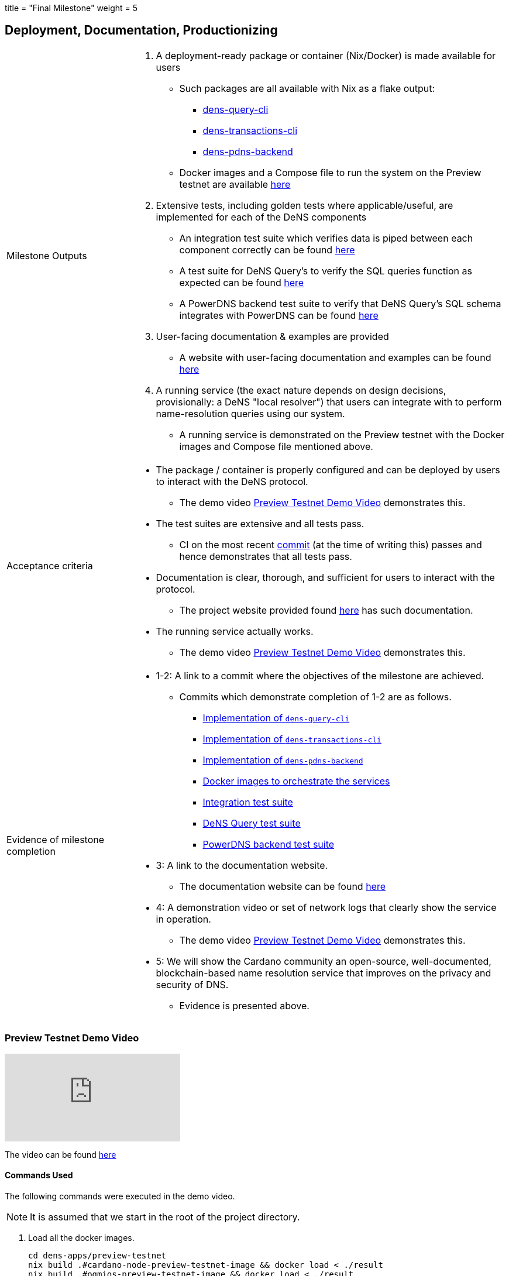 +++
title = "Final Milestone"
weight = 5
+++

:toc:
:relfilesuffix: /

== Deployment, Documentation, Productionizing
[cols="1,3a"]
|===

// Milestone outputs
^|Milestone Outputs
|

1. A deployment-ready package or container (Nix/Docker) is made available for users 

** Such packages are all available with Nix as a flake output:

*** https://github.com/mlabs-haskell/DeNS/blob/f5a8c6f419dffdd77b052f74d80e9824842e1bca/dens-query/build.nix#L45[dens-query-cli]

*** https://github.com/mlabs-haskell/DeNS/blob/f5a8c6f419dffdd77b052f74d80e9824842e1bca/dens-transactions/build.nix#L26[dens-transactions-cli]

*** https://github.com/mlabs-haskell/DeNS/blob/main/dens-apps/pdns/dens-pdns-backend/build.nix#L38[dens-pdns-backend]

** Docker images and a Compose file to run the system on the Preview testnet are available https://github.com/mlabs-haskell/DeNS/blob/b4fbf713e6289ca57786140fe4201819e8ae2266/dens-apps/preview-testnet/[here]

2. Extensive tests, including golden tests where applicable/useful, are implemented for each of the DeNS components

** An integration test suite which verifies data is piped between each component correctly can be found https://github.com/mlabs-haskell/DeNS/tree/656a29b39581e97dc9403d3ddfbf882a79c62a56/dens-testsuites/integration[here]

** A test suite for DeNS Query's to verify the SQL queries function as expected can be found https://github.com/mlabs-haskell/DeNS/tree/f12e3f85e3ed666bd3d8a7b06966babe7071d640/dens-query/src/Tests[here]

** A PowerDNS backend test suite to verify that DeNS Query's SQL schema integrates with PowerDNS can be found https://github.com/mlabs-haskell/DeNS/tree/76cc117681bde6c23c76a360ee997c1124db92b3/dens-apps/pdns/dens-pdns-backend/src/tests[here]

3. User-facing documentation & examples are provided 

** A website with user-facing documentation and examples can be found xref:../../../../DeNS.adoc[here]

4. A running service (the exact nature depends on design decisions, provisionally: a DeNS "local resolver") that users can integrate with to perform name-resolution queries using our system. 

** A running service is demonstrated on the Preview testnet with the Docker images and Compose file mentioned above.

// Acceptance criteria

^|Acceptance criteria
|

* The package / container is properly configured and can be deployed by users to interact with the DeNS protocol. 

** The demo video <<_preview_testnet_demo_video>> demonstrates this.

* The test suites are extensive and all tests pass. 

** CI on the most recent https://hercules-ci.com/github/mlabs-haskell/DeNS/jobs/575[commit] (at the time of writing this) passes and hence demonstrates that all tests pass.

* Documentation is clear, thorough, and sufficient for users to interact with the protocol.

** The project website provided found xref:../../../../DeNS.adoc[here] has such documentation.

* The running service actually works. 

** The demo video <<_preview_testnet_demo_video>> demonstrates this.


// Evidence of milestone completion
^|Evidence of milestone completion
|

* 1-2: A link to a commit where the objectives of the milestone are achieved. 

** Commits which demonstrate completion of 1-2 are as follows.

*** https://github.com/mlabs-haskell/DeNS/blob/f5a8c6f419dffdd77b052f74d80e9824842e1bca/dens-query/build.nix#L45[Implementation of `dens-query-cli`]

*** https://github.com/mlabs-haskell/DeNS/blob/f5a8c6f419dffdd77b052f74d80e9824842e1bca/dens-transactions/build.nix#L26[Implementation of `dens-transactions-cli`]

*** https://github.com/mlabs-haskell/DeNS/blob/main/dens-apps/pdns/dens-pdns-backend/build.nix#L38[Implementation of `dens-pdns-backend`]

*** https://github.com/mlabs-haskell/DeNS/blob/b4fbf713e6289ca57786140fe4201819e8ae2266/dens-apps/preview-testnet/build.nix[Docker images to orchestrate the services]

*** https://github.com/mlabs-haskell/DeNS/tree/656a29b39581e97dc9403d3ddfbf882a79c62a56/dens-testsuites/integration[Integration test suite]

*** https://github.com/mlabs-haskell/DeNS/tree/f12e3f85e3ed666bd3d8a7b06966babe7071d640/dens-query/src/Tests[DeNS Query test suite]

*** https://github.com/mlabs-haskell/DeNS/tree/76cc117681bde6c23c76a360ee997c1124db92b3/dens-apps/pdns/dens-pdns-backend/src/tests[PowerDNS backend test suite]

* 3: A link to the documentation website. 

** The documentation website can be found https://mlabs-haskell.github.io/DeNS/[here]

* 4: A demonstration video or set of network logs that clearly show the service in operation. 

** The demo video <<_preview_testnet_demo_video>> demonstrates this.

* 5: We will show the Cardano community an open-source, well-documented, blockchain-based name resolution service that improves on the privacy and security of DNS. 

** Evidence is presented above.

|===

=== Preview Testnet Demo Video

video::_JK_kiDhnTM[youtube]

The video can be found https://youtu.be/_JK_kiDhnTM[here]


==== Commands Used

The following commands were executed in the demo video.

NOTE: It is assumed that we start in the root of the project directory.

. Load all the docker images.
+
[source,shell]
```
cd dens-apps/preview-testnet
nix build .#cardano-node-preview-testnet-image && docker load < ./result
nix build .#ogmios-preview-testnet-image && docker load < ./result
nix build .#dens-query-preview-testnet-image && docker load < ./result
nix build .#dens-pdns-preview-testnet-image && docker load < ./result
nix build .#dens-pdns-backend-preview-testnet-image && docker load  < ./result
nix build .#dens-query-postgres-preview-testnet-image && docker load < ./result
```
+
NOTE: These commands were done prior to filming the demo video

. Run all services using the https://docs.docker.com/compose/compose-file[Compose file].
+
[source,shell]
```
docker compose up
```

. Wait several hours for the services to sync with the preview testnet.

. Check that `+testdomainname.com+` has no RRs associated with it using the well known DNS lookup utility `+dig+`.
+
[source,shell]
```
dig @127.0.0.1 -p 6653 testdomainname.com
```
+
IMPORTANT: The Compose file maps the port 6653 on the host machine to the PowerDNS server running in the docker image.

. Purchase the domain name `+testdomainname.com+`
+
[source,shell]
```
docker exec -it preview-testnet-dens-query-1 \
    dens-transactions-cli \
        register-domain \
        --ogmios-host ogmios \
        --ogmios-port 1337 \
        --network Preview \
        --protocol-nft-tx-out-ref "5969b450ec00019044fbcb1cd5973cc80a47b1507e2e0e14f3e6e4a2f23cdabd#0" \
        --dens-query-socket-path /ipc/dens-query/dens-query.sock \
        --private-key-bech32 ed25519_sk1p8874wgza2c5yxytucugt2k2mrw3l3gkpg6ezxn498smerqh8j0qe078pu \
        --domain-name testdomainname.com
```

. Associate `+testdomainname.com+` with some RRs
+
[source,shell]
```
docker exec -it preview-testnet-dens-query-1 \
    dens-transactions-cli \
        update-record \
        --ogmios-host ogmios \
        --ogmios-port 1337 \
        --network Preview \
        --protocol-nft-tx-out-ref "5969b450ec00019044fbcb1cd5973cc80a47b1507e2e0e14f3e6e4a2f23cdabd#0" \
        --dens-query-socket-path /ipc/dens-query/dens-query.sock \
        --private-key-bech32 ed25519_sk1p8874wgza2c5yxytucugt2k2mrw3l3gkpg6ezxn498smerqh8j0qe078pu \
        --domain-name testdomainname.com \
        --a-record "270,69.69.69.69" \
        --soa-record "30,ns1.testdomainname.com dns-admin.testdomainname.com 639491960 900 900 1800 60"
```
. Verify that `+testdomainname.com+` has the RRs we just associated it with.
+
[source,shell]
```
dig @127.0.0.1 -p 6653 testdomainname.com
```

===== Logs
The terminal output of the demo is as follows.

[source,shell]
```
$ dig @127.0.0.1 -p 6653 testdomainname.com

; <<>> DiG 9.18.19 <<>> @127.0.0.1 -p 6653 testdomainname.com
; (1 server found)
;; global options: +cmd
;; Got answer:
;; ->>HEADER<<- opcode: QUERY, status: SERVFAIL, id: 11316
;; flags: qr aa rd; QUERY: 1, ANSWER: 0, AUTHORITY: 0, ADDITIONAL: 1
;; WARNING: recursion requested but not available

;; OPT PSEUDOSECTION:
; EDNS: version: 0, flags:; udp: 1232
;; QUESTION SECTION:
;testdomainname.com.		IN	A

;; Query time: 2 msec
;; SERVER: 127.0.0.1#6653(127.0.0.1) (UDP)
;; WHEN: Wed Jun 05 02:40:22 MDT 2024
;; MSG SIZE  rcvd: 47

$ docker exec -it preview-testnet-dens-query-1 \
    dens-transactions-cli \
        register-domain \
        --ogmios-host ogmios \
        --ogmios-port 1337 \
        --network Preview \
        --protocol-nft-tx-out-ref "5969b450ec00019044fbcb1cd5973cc80a47b1507e2e0e14f3e6e4a2f23cdabd#0" \
        --dens-query-socket-path /ipc/dens-query/dens-query.sock \
        --private-key-bech32 ed25519_sk1p8874wgza2c5yxytucugt2k2mrw3l3gkpg6ezxn498smerqh8j0qe078pu \
        --domain-name testdomainname.com
(node:136) ExperimentalWarning: Importing JSON modules is an experimental feature and might change at any time
(Use `node --trace-warnings ...` to show where the warning was created)
info: Tx hash: 9bda385ff825254f416b7c2275e0c4277c6493224ea83163ab724f21a4b6a4da
$ docker exec -it preview-testnet-dens-query-1 \
    dens-transactions-cli \
        update-record \
        --ogmios-host ogmios \
        --ogmios-port 1337 \
        --network Preview \
        --protocol-nft-tx-out-ref "5969b450ec00019044fbcb1cd5973cc80a47b1507e2e0e14f3e6e4a2f23cdabd#0" \
        --dens-query-socket-path /ipc/dens-query/dens-query.sock \
        --private-key-bech32 ed25519_sk1p8874wgza2c5yxytucugt2k2mrw3l3gkpg6ezxn498smerqh8j0qe078pu \
        --domain-name testdomainname.com \
        --a-record "270,69.69.69.69" \
        --soa-record "30,ns1.testdomainname.com dns-admin.testdomainname.com 639491960 900 900 1800 60"
(node:158) ExperimentalWarning: Importing JSON modules is an experimental feature and might change at any time
(Use `node --trace-warnings ...` to show where the warning was created)
info: Tx hash: 6414ea74af6ecc214fdac327b5abca8be80f6b9f9dbdb5ec920cedded343a349
$ dig @127.0.0.1 -p 6653 testdomainname.com

; <<>> DiG 9.18.19 <<>> @127.0.0.1 -p 6653 testdomainname.com
; (1 server found)
;; global options: +cmd
;; Got answer:
;; ->>HEADER<<- opcode: QUERY, status: SERVFAIL, id: 14626
;; flags: qr aa rd; QUERY: 1, ANSWER: 0, AUTHORITY: 0, ADDITIONAL: 1
;; WARNING: recursion requested but not available

;; OPT PSEUDOSECTION:
; EDNS: version: 0, flags:; udp: 1232
;; QUESTION SECTION:
;testdomainname.com.		IN	A

;; Query time: 1 msec
;; SERVER: 127.0.0.1#6653(127.0.0.1) (UDP)
;; WHEN: Wed Jun 05 02:42:02 MDT 2024
;; MSG SIZE  rcvd: 47

$ dig @127.0.0.1 -p 6653 testdomainname.com

; <<>> DiG 9.18.19 <<>> @127.0.0.1 -p 6653 testdomainname.com
; (1 server found)
;; global options: +cmd
;; Got answer:
;; ->>HEADER<<- opcode: QUERY, status: SERVFAIL, id: 5485
;; flags: qr aa rd; QUERY: 1, ANSWER: 0, AUTHORITY: 0, ADDITIONAL: 1
;; WARNING: recursion requested but not available

;; OPT PSEUDOSECTION:
; EDNS: version: 0, flags:; udp: 1232
;; QUESTION SECTION:
;testdomainname.com.		IN	A

;; Query time: 1 msec
;; SERVER: 127.0.0.1#6653(127.0.0.1) (UDP)
;; WHEN: Wed Jun 05 02:42:25 MDT 2024
;; MSG SIZE  rcvd: 47

$ dig @127.0.0.1 -p 6653 testdomainname.com

; <<>> DiG 9.18.19 <<>> @127.0.0.1 -p 6653 testdomainname.com
; (1 server found)
;; global options: +cmd
;; Got answer:
;; ->>HEADER<<- opcode: QUERY, status: NOERROR, id: 13253
;; flags: qr aa rd; QUERY: 1, ANSWER: 1, AUTHORITY: 0, ADDITIONAL: 1
;; WARNING: recursion requested but not available

;; OPT PSEUDOSECTION:
; EDNS: version: 0, flags:; udp: 1232
;; QUESTION SECTION:
;testdomainname.com.		IN	A

;; ANSWER SECTION:
testdomainname.com.	270	IN	A	69.69.69.69

;; Query time: 20 msec
;; SERVER: 127.0.0.1#6653(127.0.0.1) (UDP)
;; WHEN: Wed Jun 05 02:42:33 MDT 2024
;; MSG SIZE  rcvd: 63
```
